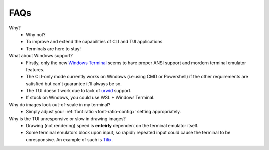 FAQs
====

Why?
   - Why not?
   - To improve and extend the capabilities of CLI and TUI applications.
   - Terminals are here to stay!

What about Windows support?
   - Firstly, only the new `Windows Terminal <https://github.com/microsoft/terminal>`_ seems to have proper ANSI support and mordern terminal emulator features.
   - The CLI-only mode currently works on Windows (i.e using CMD or Powershell) if the other requirements are satisfied but can't guarantee it'll always be so.
   - The TUI doesn't work due to lack of `urwid <https://urwid.org>`_ support.
   - If stuck on Windows, you could use WSL + Windows Terminal.

Why do images look out-of-scale in my terminal?
   - Simply adjust your :ref:`font ratio <font-ratio-config>` setting appropriately.

Why is the TUI unresponsive or slow in drawing images?
   - Drawing (not rendering) speed is **enteirly** dependent on the terminal emulator itself.
   - Some terminal emulators block upon input, so rapidly repeated input could cause the terminal to be unresponsive. An example of such is `Tilix <https://gnunn1.github.io/tilix-web/>`_.
